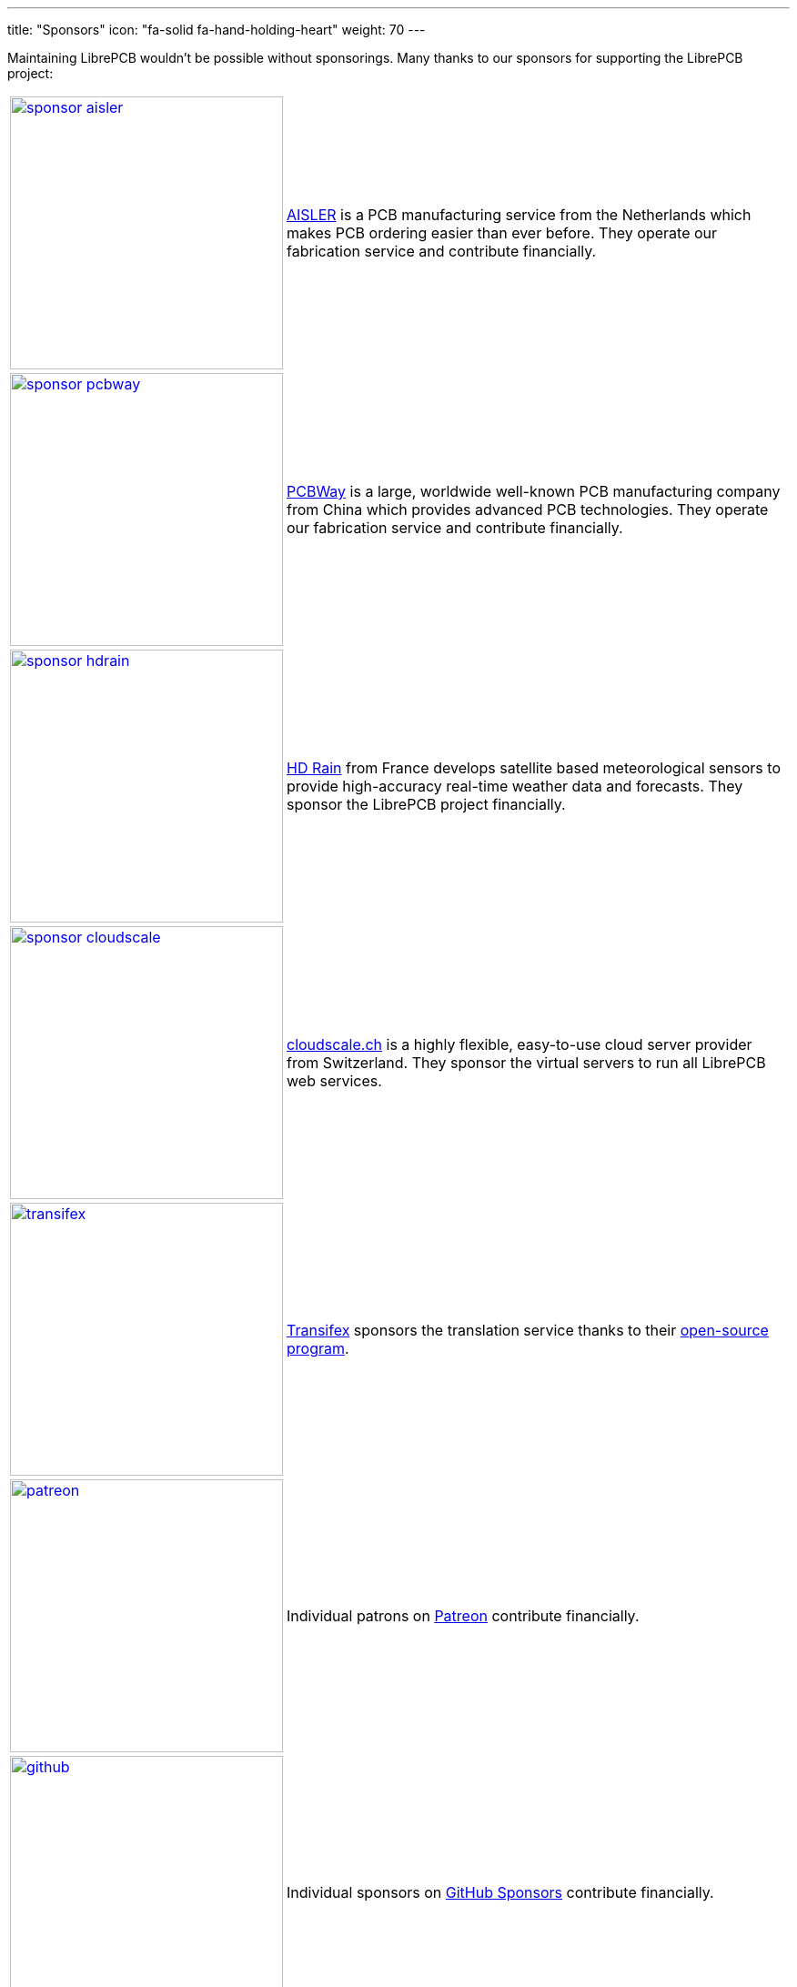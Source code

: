 ---
title: "Sponsors"
icon: "fa-solid fa-hand-holding-heart"
weight: 70
---

Maintaining LibrePCB wouldn't be possible without sponsorings.
Many thanks to our sponsors for supporting the LibrePCB project:

:img-width: 300
[cols="^.^,.^",options="autowidth"]
|===
| image:/img/sponsor-aisler.png[width={img-width},link="https://aisler.net"]
| https://aisler.net[AISLER] is a PCB manufacturing service from the
  Netherlands which makes PCB ordering easier than ever before. They operate
  our fabrication service and contribute financially.

| image:/img/sponsor-pcbway.png[width={img-width},link="https://www.pcbway.com"]
| https://www.pcbway.com[PCBWay] is a large, worldwide well-known PCB
  manufacturing company from China which provides advanced PCB technologies.
  They operate our fabrication service and contribute financially.

| image:/img/sponsor-hdrain.png[width={img-width},link="https://www.hd-rain.com/"]
| https://www.hd-rain.com/[HD Rain] from France develops satellite
  based meteorological sensors to provide high-accuracy real-time weather
  data and forecasts. They sponsor the LibrePCB project financially.

| image:/img/sponsor-cloudscale.png[width={img-width},link="https://cloudscale.ch"]
| https://cloudscale.ch[cloudscale.ch] is a highly flexible, easy-to-use
  cloud server provider from Switzerland. They sponsor the virtual servers
  to run all LibrePCB web services.

| image:/img/transifex.png[width={img-width},link="https://www.transifex.com/librepcb/"]
| https://www.transifex.com/librepcb/[Transifex] sponsors the translation
  service thanks to their
  https://help.transifex.com/en/articles/6236788-open-source-projects[open-source program].

| image:/img/patreon.png[width={img-width},link="https://www.patreon.com/librepcb"]
| Individual patrons on https://www.patreon.com/librepcb[Patreon]
  contribute financially.

| image:/img/github.png[width={img-width},link="https://github.com/sponsors/ubruhin"]
| Individual sponsors on https://github.com/sponsors/ubruhin[GitHub Sponsors]
  contribute financially.

| icon:users[2x]
| And many more commercial or individual sponsors contribute financially
  through PayPal or other ways!
|===

== icon:hand-point-right[] Your Sponsorship

Are you interested in a sponsorship? Check out our
link:{{< relref "donate/index.adoc" >}}[donation options] and
link:{{< relref "about/contact/index.adoc" >}}[contact us].
